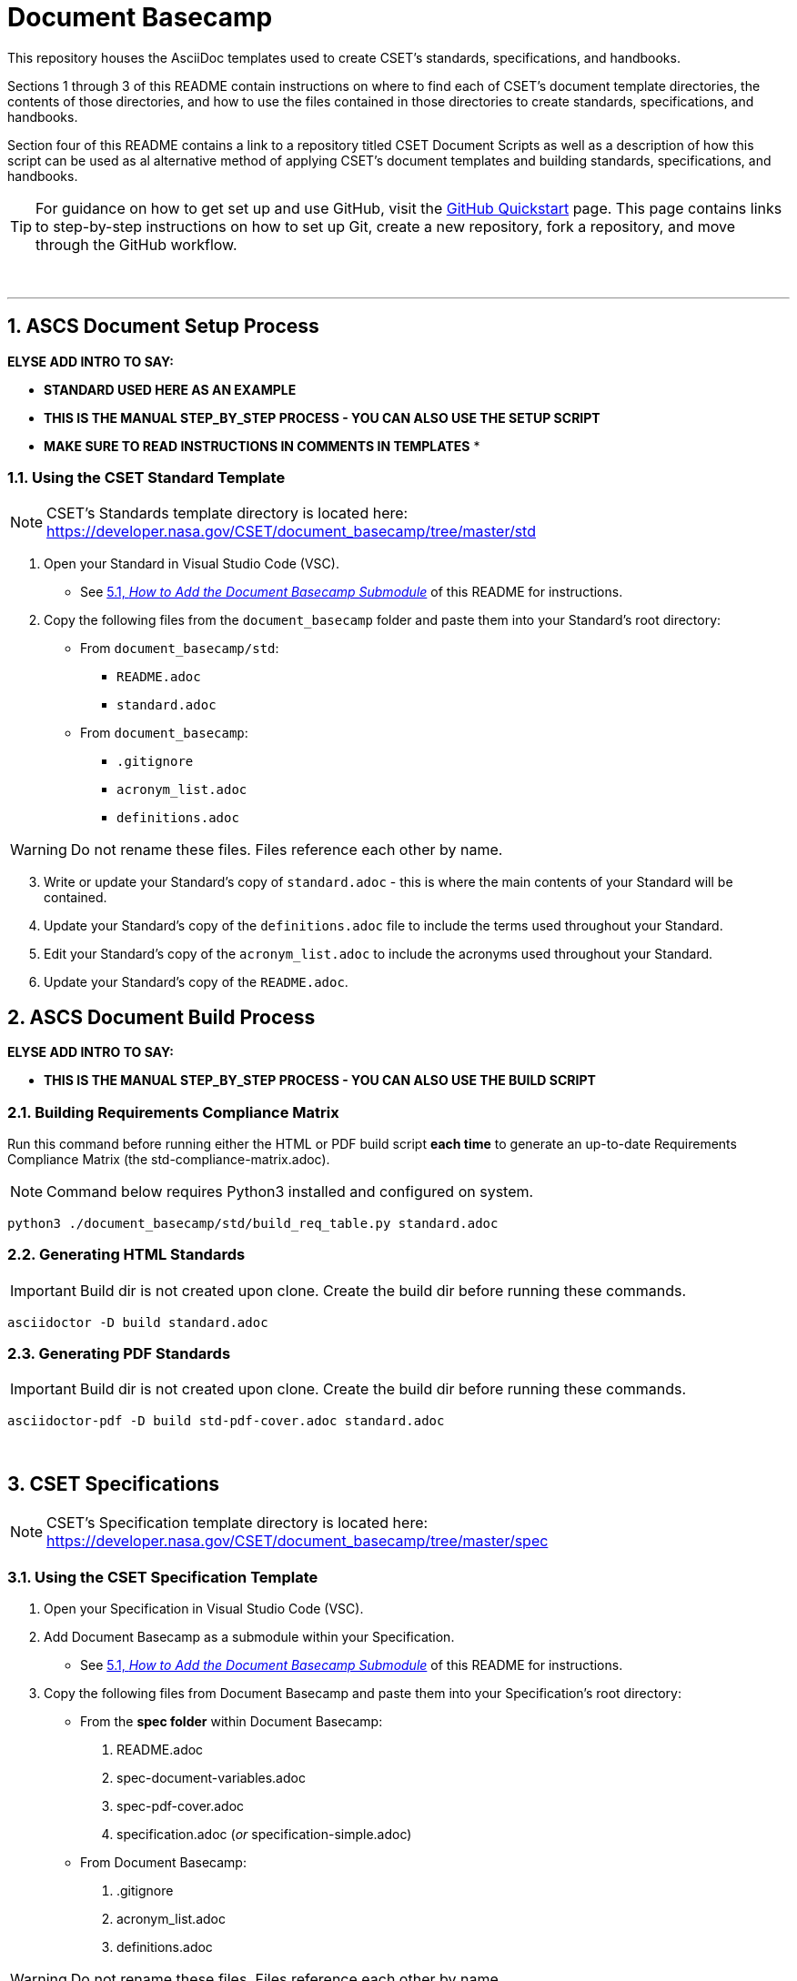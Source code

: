 :toc-title: TABLE OF CONTENTS
:toclevels: 3
// xrefstyle full shows the section number and title
:xrefstyle: full
// expand levels of header numbers to 5
:sectnumlevels: 5
:sectanchors:

= Document Basecamp

This repository houses the AsciiDoc templates used to create CSET's standards, specifications, and handbooks. 

Sections 1 through 3 of this README contain instructions on where to find each of CSET's document template directories, the contents of those directories, and how to use the files contained in those directories to create standards, specifications, and handbooks. 

Section four of this README contains a link to a repository titled CSET Document Scripts as well as a description of how this script can be used as al alternative method of applying CSET's document templates and building standards, specifications, and handbooks. 

TIP: For guidance on how to get set up and use GitHub, visit the link:https://docs.github.com/en/get-started/quickstart[GitHub Quickstart] page. This page contains links to step-by-step instructions on how to set up Git, create a new repository, fork a repository, and move through the GitHub workflow. 


toc::[] 



+++<br>+++

'''

:numbered:

== ASCS Document Setup Process

*ELYSE ADD INTRO TO SAY:*

* *STANDARD USED HERE AS AN EXAMPLE*
* *THIS IS THE MANUAL STEP_BY_STEP PROCESS - YOU CAN ALSO USE THE SETUP SCRIPT*
* *MAKE SURE TO READ INSTRUCTIONS IN COMMENTS IN TEMPLATES*
* 


=== Using the CSET Standard Template

NOTE: CSET's Standards template directory is located here: https://developer.nasa.gov/CSET/document_basecamp/tree/master/std

. Open your Standard in Visual Studio Code (VSC).

** See <<How to Add the Document Basecamp Submodule, 5.1, _How to Add the Document Basecamp Submodule_>> of this README for instructions.
 
. Copy the following files from the `document_basecamp` folder and paste them into your Standard's root directory: 

 * From `document_basecamp/std`:
 ** `README.adoc`
 ** `standard.adoc`

 *  From `document_basecamp`:
 ** `.gitignore`
 ** `acronym_list.adoc`
 ** `definitions.adoc`

WARNING: Do not rename these files. Files reference each other by name.

[start=3]
. Write or update your Standard's copy of `standard.adoc` - this is where the main contents of your Standard will be contained. 

.  Update your Standard's copy of the `definitions.adoc` file to include the terms used throughout your Standard. 

. Edit your Standard's copy of the `acronym_list.adoc` to include the acronyms used throughout your Standard. 

. Update your Standard's copy of the `README.adoc`. 

== ASCS Document Build Process

*ELYSE ADD INTRO TO SAY:*

* *THIS IS THE MANUAL STEP_BY_STEP PROCESS - YOU CAN ALSO USE THE BUILD SCRIPT*


=== Building Requirements Compliance Matrix

Run this command before running either the HTML or PDF build script *each time* to generate an up-to-date Requirements Compliance Matrix (the std-compliance-matrix.adoc). 

NOTE: Command below requires Python3 installed and configured on system. 

[source]
----
python3 ./document_basecamp/std/build_req_table.py standard.adoc
----

=== Generating HTML Standards

IMPORTANT: Build dir is not created upon clone. Create the build dir before running these commands. 

[source]
----
asciidoctor -D build standard.adoc
----

=== Generating PDF Standards

IMPORTANT: Build dir is not created upon clone. Create the build dir before running these commands. 

[source]
----
asciidoctor-pdf -D build std-pdf-cover.adoc standard.adoc
----


+++<br>+++


== CSET Specifications

NOTE: CSET's Specification template directory is located here: https://developer.nasa.gov/CSET/document_basecamp/tree/master/spec

=== Using the CSET Specification Template

1. Open your Specification in Visual Studio Code (VSC).
2. Add Document Basecamp as a submodule within your Specification. 

 ** See <<How to Add the Document Basecamp Submodule, 5.1, _How to Add the Document Basecamp Submodule_>> of this README for instructions.

3. Copy the following files from Document Basecamp and paste them into your Specification's root directory: 

 * From the *spec folder* within Document Basecamp:

  . README.adoc
  . spec-document-variables.adoc
  . spec-pdf-cover.adoc
  . specification.adoc (_or_ specification-simple.adoc)

 *  From Document Basecamp:

  . .gitignore 
  . acronym_list.adoc
  . definitions.adoc

WARNING: Do not rename these files. Files reference each other by name.

[start=4]
4. Input or edit the variables in your Spec's copy of the *spec-document-variables.adoc* file first. 
 * The variables in this file will be used throughout the guide and the cover page. 

5. Then write or update your Spec's copy of the *specification.adoc* file - this is where the main contents of your Spec will be contained. 
** Use the *specification-simple.adoc* file instead of the specification.adoc file for Simple Specifications. 

6.  Update your Specification's copy of the *definitions.adoc* file to include the terms used throughout your Specification. 
 ** Note that you may add terms to your copy of the definitions.adoc file if necessary. 
 *** You may want to use this language: "For the purposes of this Specification, <xyz term> is used to refer to <fill in your spec-specific definition>."

7. Edit your Spec's copy of the *acronym_list.adoc* to include the acronyms used throughout your Spec. 

8. Update your Spec's copy of the *README.adoc*. 
 ** Note that there is a template for you to fill in. The README template was added in Spring 2022 to improve uniformity across CSET's documents. 

IMPORTANT: You will not edit the *spec-pdf-cover.adoc* file, but this file does need to be copied over from document_basecamp and pasted into your document's root directory for the pdf version of your Specification to be properly generated. 

=== Generating HTML Specifications

IMPORTANT: Build dir is not created upon clone. Create the build dir before running these commands. 

[source]
----
asciidoctor -D build specification.adoc
----

=== Generating PDF Specifications

IMPORTANT: Build dir is not created upon clone. Create the build dir before running these commands. 

[source]
----
asciidoctor-pdf -D build spec-pdf-cover.adoc specification.adoc
----

+++<br>+++




== CSET Handbooks

NOTE: CSET's Handbook template directory is located here: https://developer.nasa.gov/CSET/document_basecamp/tree/master/hdbk

=== Using the CSET Handbook Template

1. Open your Handbook in Visual Studio Code (VSC).

2. Add Document Basecamp as a submodule within your Handbook.

 ** See <<How to Add the Document Basecamp Submodule, 5.1, _How to Add the Document Basecamp Submodule_>> of this README for instructions.

3. Copy the following files from Document Basecamp and paste them into your Handbook's root directory: 

 * From the *hdbk folder* within Document Basecamp:

  . handbook.adoc
  . hdbk-document-variables.adoc 
  . hbk-pdf-cover.adoc
  . README.adoc

 *  From Document Basecamp:

  . .gitignore 
  . acronym_list.adoc
  . definitions.adoc

WARNING: Do not rename these files. Files reference each other by name.

[start=4]
4. Input or edit the variables in your Handbook's copy of the *hdbk-document-variables.adoc* file first. 
 ** The variables in this file will be used throughout the Handbook and the cover page. 

5. Next, write or update your Handbook's copy of the *handbook.adoc* file - this is where the main contents of your Handbook will be contained. 

6.  Update your Handbook's copy of the *definitions.adoc* file to include the terms used throughout your Handbook. 
 ** Note that you may add terms to your copy of the definitions.adoc file if necessary. 
 *** You may want to use this language: "For the purposes of this Handbook, <xyz term> is used to refer to <fill in your handbook-specific definition>."

7. Update your Handbook's copy of the *acronym_list.adoc* to include the acronyms used throughout your Handbook. 
 ** Note: ISO, RBD, and SSP are in the template acronym list because they appear in the spec and std templates - if you do not use these acronyms in your own document's content, make sure to comment them out of the acronym_list.adoc file. 

8. Update your Handbook's copy of the *README.adoc*. 
 ** Note that there is a template for you to fill in. The README template was added in Spring 2022 to improve uniformity across CSET's documents.  

IMPORTANT: You will not edit the *hbk-pdf-cover.adoc* file, but this file does need to be copied over from document_basecamp and pasted into your document's root directory for the pdf version of your Handbook to be properly generated. 

=== Generating HTML Handbooks

IMPORTANT: Build dir is not created upon clone. Create the build dir before running these commands. 

[source]
----
asciidoctor -D build handbook.adoc
----

=== Generating PDF Handbooks

IMPORTANT: Build dir is not created upon clone. Create the build dir before running these commands. 

[source]
----
asciidoctor-pdf -D build hdbk-pdf-cover.adoc handbook.adoc
----

+++<br>+++


== CSET Document Scripts

A member of CSET created the link:https://developer.nasa.gov/CSET/Document_Scripts[CSET Document Scripts] repository to aid in the creation of CSET's standards, specifications, and handbooks. 

There are two scripts in the repository linked above:

. *The CSET Build Script:* The CSET Build Script is run by entering one simple command (regardless of document type) into command line. Not only does this script build both the html and pdf formats of the document at once, but it also performs a long list of checks that were written into the script in effort to reduce the time and effort required during the document review process to catch frequently-made human errors. 

. *The CSET Setup Script:* The CSET Setup Script can be used to start a new document and to detect and correct errors that would otherwise be flagged by the build script later.

== Git Quick References

=== How to Add the Document Basecamp Submodule

IMPORTANT: Add the document basecamp submodule before creating a fork of a repository. 

If you *do not* already have the document basecamp submodule in your document's repository, copy and paste the following commands into the Terminal: 

[source]
----
git submodule add https://developer.nasa.gov/CSET/document_basecamp.git
git add .
git commit -m "adding document_basecamp to document"
git push origin <branch name>
----

===  How to Update the Document Basecamp Submodule

If you *do* already have the document basecamp submodule in your document's repository, but it is not up-to-date, copy and paste the following commands into the Terminal: 

[source]
----
git submodule init
git submodule update
cd document_basecamp
git fetch
git merge -s recursive -Xours origin origin/master
cd ..
----

